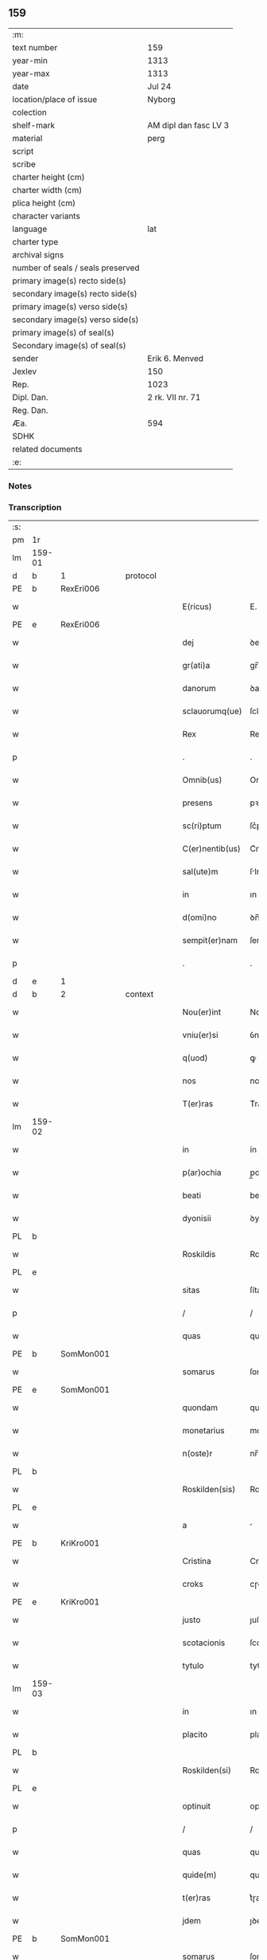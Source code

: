 ** 159

| :m:                               |                       |
| text number                       | 159                   |
| year-min                          | 1313                  |
| year-max                          | 1313                  |
| date                              | Jul 24                |
| location/place of issue           | Nyborg                |
| colection                         |                       |
| shelf-mark                        | AM dipl dan fasc LV 3 |
| material                          | perg                  |
| script                            |                       |
| scribe                            |                       |
| charter height (cm)               |                       |
| charter width (cm)                |                       |
| plica height (cm)                 |                       |
| character variants                |                       |
| language                          | lat                   |
| charter type                      |                       |
| archival signs                    |                       |
| number of seals / seals preserved |                       |
| primary image(s) recto side(s)    |                       |
| secondary image(s) recto side(s)  |                       |
| primary image(s) verso side(s)    |                       |
| secondary image(s) verso side(s)  |                       |
| primary image(s) of seal(s)       |                       |
| Secondary image(s) of seal(s)     |                       |
| sender                            | Erik 6. Menved        |
| Jexlev                            | 150                   |
| Rep.                              | 1023                  |
| Dipl. Dan.                        | 2 rk. VII nr. 71      |
| Reg. Dan.                         |                       |
| Æa.                               | 594                   |
| SDHK                              |                       |
| related documents                 |                       |
| :e:                               |                       |

*** Notes


*** Transcription
| :s: |        |   |   |   |   |                 |             |   |   |   |   |     |   |   |   |               |          |          |  |    |    |    |    |
| pm  | 1r     |   |   |   |   |                 |             |   |   |   |   |     |   |   |   |               |          |          |  |    |    |    |    |
| lm  | 159-01 |   |   |   |   |                 |             |   |   |   |   |     |   |   |   |               |          |          |  |    |    |    |    |
| d  | b      | 1  |   | protocol  |   |                 |             |   |   |   |   |     |   |   |   |               |          |          |  |    |    |    |    |
| PE  | b      | RexEri006  |   |   |   |                 |             |   |   |   |   |     |   |   |   |               |          |          |  |    |    |    |    |
| w   |        |   |   |   |   | E(ricus)        | E.          |   |   |   |   | lat |   |   |   |        159-01 | 1:protocol |          |  |653|    |    |    |
| PE  | e      | RexEri006  |   |   |   |                 |             |   |   |   |   |     |   |   |   |               |          |          |  |    |    |    |    |
| w   |        |   |   |   |   | dej             | ꝺeȷ         |   |   |   |   | lat |   |   |   |        159-01 | 1:protocol |          |  |    |    |    |    |
| w   |        |   |   |   |   | gr(ati)a        | gr̅a         |   |   |   |   | lat |   |   |   |        159-01 | 1:protocol |          |  |    |    |    |    |
| w   |        |   |   |   |   | danorum         | ꝺanoꝛu     |   |   |   |   | lat |   |   |   |        159-01 | 1:protocol |          |  |    |    |    |    |
| w   |        |   |   |   |   | sclauorumq(ue)  | ſclauoꝛumqꝫ |   |   |   |   | lat |   |   |   |        159-01 | 1:protocol |          |  |    |    |    |    |
| w   |        |   |   |   |   | Rex             | Rex         |   |   |   |   | lat |   |   |   |        159-01 | 1:protocol |          |  |    |    |    |    |
| p   |        |   |   |   |   | .               | .           |   |   |   |   | lat |   |   |   |        159-01 | 1:protocol |          |  |    |    |    |    |
| w   |        |   |   |   |   | Omnib(us)       | Omnıbꝫ      |   |   |   |   | lat |   |   |   |        159-01 | 1:protocol |          |  |    |    |    |    |
| w   |        |   |   |   |   | presens         | pꝛeſens     |   |   |   |   | lat |   |   |   |        159-01 | 1:protocol |          |  |    |    |    |    |
| w   |        |   |   |   |   | sc(ri)ptum      | ſc͛ptum      |   |   |   |   | lat |   |   |   |        159-01 | 1:protocol |          |  |    |    |    |    |
| w   |        |   |   |   |   | C(er)nentib(us) | C͛nentıbꝫ    |   |   |   |   | lat |   |   |   |        159-01 | 1:protocol |          |  |    |    |    |    |
| w   |        |   |   |   |   | sal(ute)m       | ſlm̅        |   |   |   |   | lat |   |   |   |        159-01 | 1:protocol |          |  |    |    |    |    |
| w   |        |   |   |   |   | in              | ın          |   |   |   |   | lat |   |   |   |        159-01 | 1:protocol |          |  |    |    |    |    |
| w   |        |   |   |   |   | d(omi)no        | ꝺn̅o         |   |   |   |   | lat |   |   |   |        159-01 | 1:protocol |          |  |    |    |    |    |
| w   |        |   |   |   |   | sempit(er)nam   | ſempıt͛na   |   |   |   |   | lat |   |   |   |        159-01 | 1:protocol |          |  |    |    |    |    |
| p   |        |   |   |   |   | .               | .           |   |   |   |   | lat |   |   |   |        159-01 | 1:protocol |          |  |    |    |    |    |
| d  | e      | 1  |   |   |   |                 |             |   |   |   |   |     |   |   |   |               |          |          |  |    |    |    |    |
| d  | b      | 2  |   | context  |   |                 |             |   |   |   |   |     |   |   |   |               |          |          |  |    |    |    |    |
| w   |        |   |   |   |   | Nou(er)int      | Nou͛ınt      |   |   |   |   | lat |   |   |   |        159-01 | 2:context |          |  |    |    |    |    |
| w   |        |   |   |   |   | vniu(er)si      | ỽnıu͛ſí      |   |   |   |   | lat |   |   |   |        159-01 | 2:context |          |  |    |    |    |    |
| w   |        |   |   |   |   | q(uod)          | ꝙ           |   |   |   |   | lat |   |   |   |        159-01 | 2:context |          |  |    |    |    |    |
| w   |        |   |   |   |   | nos             | nos         |   |   |   |   | lat |   |   |   |        159-01 | 2:context |          |  |    |    |    |    |
| w   |        |   |   |   |   | T(er)ras        | T͛ras        |   |   |   |   | lat |   |   |   |        159-01 | 2:context |          |  |    |    |    |    |
| lm  | 159-02 |   |   |   |   |                 |             |   |   |   |   |     |   |   |   |               |          |          |  |    |    |    |    |
| w   |        |   |   |   |   | in              | ín          |   |   |   |   | lat |   |   |   |        159-02 | 2:context |          |  |    |    |    |    |
| w   |        |   |   |   |   | p(ar)ochia      | p̲ochıa      |   |   |   |   | lat |   |   |   |        159-02 | 2:context |          |  |    |    |    |    |
| w   |        |   |   |   |   | beati           | beatí       |   |   |   |   | lat |   |   |   |        159-02 | 2:context |          |  |    |    |    |    |
| w   |        |   |   |   |   | dyonisii        | ꝺyonıſíí    |   |   |   |   | lat |   |   |   |        159-02 | 2:context |          |  |    |    |    |    |
| PL  | b      |   |   |   |   |                 |             |   |   |   |   |     |   |   |   |               |          |          |  |    |    |    |    |
| w   |        |   |   |   |   | Roskildis       | Roſkılꝺıs   |   |   |   |   | lat |   |   |   |        159-02 | 2:context |          |  |    |    |730|    |
| PL  | e      |   |   |   |   |                 |             |   |   |   |   |     |   |   |   |               |          |          |  |    |    |    |    |
| w   |        |   |   |   |   | sitas           | ſítas       |   |   |   |   | lat |   |   |   |        159-02 | 2:context |          |  |    |    |    |    |
| p   |        |   |   |   |   | /               | /           |   |   |   |   | lat |   |   |   |        159-02 | 2:context |          |  |    |    |    |    |
| w   |        |   |   |   |   | quas            | quas        |   |   |   |   | lat |   |   |   |        159-02 | 2:context |          |  |    |    |    |    |
| PE  | b      | SomMon001  |   |   |   |                 |             |   |   |   |   |     |   |   |   |               |          |          |  |    |    |    |    |
| w   |        |   |   |   |   | somarus         | ſomarus     |   |   |   |   | lat |   |   |   |        159-02 | 2:context |          |  |654|    |    |    |
| PE  | e      | SomMon001  |   |   |   |                 |             |   |   |   |   |     |   |   |   |               |          |          |  |    |    |    |    |
| w   |        |   |   |   |   | quondam         | quonꝺa     |   |   |   |   | lat |   |   |   |        159-02 | 2:context |          |  |    |    |    |    |
| w   |        |   |   |   |   | monetarius      | monetarıus  |   |   |   |   | lat |   |   |   |        159-02 | 2:context |          |  |    |    |    |    |
| w   |        |   |   |   |   | n(oste)r        | nr̅          |   |   |   |   | lat |   |   |   |        159-02 | 2:context |          |  |    |    |    |    |
| PL  | b      |   |   |   |   |                 |             |   |   |   |   |     |   |   |   |               |          |          |  |    |    |    |    |
| w   |        |   |   |   |   | Roskilden(sis)  | Roſkılꝺen͛   |   |   |   |   | lat |   |   |   |        159-02 | 2:context |          |  |    |    |731|    |
| PL  | e      |   |   |   |   |                 |             |   |   |   |   |     |   |   |   |               |          |          |  |    |    |    |    |
| w   |        |   |   |   |   | a               |            |   |   |   |   | lat |   |   |   |        159-02 | 2:context |          |  |    |    |    |    |
| PE  | b      | KriKro001  |   |   |   |                 |             |   |   |   |   |     |   |   |   |               |          |          |  |    |    |    |    |
| w   |        |   |   |   |   | Cristina        | Crıﬅına     |   |   |   |   | lat |   |   |   |        159-02 | 2:context |          |  |655|    |    |    |
| w   |        |   |   |   |   | croks           | cɼoks       |   |   |   |   | lat |   |   |   |        159-02 | 2:context |          |  |655|    |    |    |
| PE  | e      | KriKro001  |   |   |   |                 |             |   |   |   |   |     |   |   |   |               |          |          |  |    |    |    |    |
| w   |        |   |   |   |   | justo           | ȷuﬅo        |   |   |   |   | lat |   |   |   |        159-02 | 2:context |          |  |    |    |    |    |
| w   |        |   |   |   |   | scotacionis     | ſcotacıonıs |   |   |   |   | lat |   |   |   |        159-02 | 2:context |          |  |    |    |    |    |
| w   |        |   |   |   |   | tytulo          | tytulo      |   |   |   |   | lat |   |   |   |        159-02 | 2:context |          |  |    |    |    |    |
| lm  | 159-03 |   |   |   |   |                 |             |   |   |   |   |     |   |   |   |               |          |          |  |    |    |    |    |
| w   |        |   |   |   |   | in              | ın          |   |   |   |   | lat |   |   |   |        159-03 | 2:context |          |  |    |    |    |    |
| w   |        |   |   |   |   | placito         | placıto     |   |   |   |   | lat |   |   |   |        159-03 | 2:context |          |  |    |    |    |    |
| PL  | b      |   |   |   |   |                 |             |   |   |   |   |     |   |   |   |               |          |          |  |    |    |    |    |
| w   |        |   |   |   |   | Roskilden(si)   | Roſkılꝺen͛   |   |   |   |   | lat |   |   |   |        159-03 | 2:context |          |  |    |    |732|    |
| PL  | e      |   |   |   |   |                 |             |   |   |   |   |     |   |   |   |               |          |          |  |    |    |    |    |
| w   |        |   |   |   |   | optinuit        | optínuít    |   |   |   |   | lat |   |   |   |        159-03 | 2:context |          |  |    |    |    |    |
| p   |        |   |   |   |   | /               | /           |   |   |   |   | lat |   |   |   |        159-03 | 2:context |          |  |    |    |    |    |
| w   |        |   |   |   |   | quas            | quas        |   |   |   |   | lat |   |   |   |        159-03 | 2:context |          |  |    |    |    |    |
| w   |        |   |   |   |   | quide(m)        | quıꝺe̅       |   |   |   |   | lat |   |   |   |        159-03 | 2:context |          |  |    |    |    |    |
| w   |        |   |   |   |   | t(er)ras        | t͛ɼas        |   |   |   |   | lat |   |   |   |        159-03 | 2:context |          |  |    |    |    |    |
| w   |        |   |   |   |   | jdem            | ȷꝺem        |   |   |   |   | lat |   |   |   |        159-03 | 2:context |          |  |    |    |    |    |
| PE  | b      | SomMon001  |   |   |   |                 |             |   |   |   |   |     |   |   |   |               |          |          |  |    |    |    |    |
| w   |        |   |   |   |   | somarus         | ſomarus     |   |   |   |   | lat |   |   |   |        159-03 | 2:context |          |  |656|    |    |    |
| PE  | e      | SomMon001  |   |   |   |                 |             |   |   |   |   |     |   |   |   |               |          |          |  |    |    |    |    |
| w   |        |   |   |   |   | p(ost)modum     | pꝰmoꝺum     |   |   |   |   | lat |   |   |   |        159-03 | 2:context |          |  |    |    |    |    |
| w   |        |   |   |   |   | vltra           | ỽltra       |   |   |   |   | lat |   |   |   |        159-03 | 2:context |          |  |    |    |    |    |
| w   |        |   |   |   |   | sex             | ſex         |   |   |   |   | lat |   |   |   |        159-03 | 2:context |          |  |    |    |    |    |
| w   |        |   |   |   |   | annos           | nnos       |   |   |   |   | lat |   |   |   |        159-03 | 2:context |          |  |    |    |    |    |
| w   |        |   |   |   |   | in              | ın          |   |   |   |   | lat |   |   |   |        159-03 | 2:context |          |  |    |    |    |    |
| w   |        |   |   |   |   | sua             | ſua         |   |   |   |   | lat |   |   |   |        159-03 | 2:context |          |  |    |    |    |    |
| w   |        |   |   |   |   | possessione     | poſſeſſıone |   |   |   |   | lat |   |   |   |        159-03 | 2:context |          |  |    |    |    |    |
| w   |        |   |   |   |   | habuit          | hbuıt      |   |   |   |   | lat |   |   |   |        159-03 | 2:context |          |  |    |    |    |    |
| w   |        |   |   |   |   | pacifice        | pacıfıce    |   |   |   |   | lat |   |   |   |        159-03 | 2:context |          |  |    |    |    |    |
| w   |        |   |   |   |   | (et)            |            |   |   |   |   | lat |   |   |   |        159-03 | 2:context |          |  |    |    |    |    |
| w   |        |   |   |   |   | quiete          | quíete      |   |   |   |   | lat |   |   |   |        159-03 | 2:context |          |  |    |    |    |    |
| w   |        |   |   |   |   | q(ua)s          | qs         |   |   |   |   | lat |   |   |   |        159-03 | 2:context |          |  |    |    |    |    |
| lm  | 159-04 |   |   |   |   |                 |             |   |   |   |   |     |   |   |   |               |          |          |  |    |    |    |    |
| w   |        |   |   |   |   | eciam           | ecıa       |   |   |   |   | lat |   |   |   |        159-04 | 2:context |          |  |    |    |    |    |
| w   |        |   |   |   |   | postmodum       | poﬅmoꝺu    |   |   |   |   | lat |   |   |   |        159-04 | 2:context |          |  |    |    |    |    |
| w   |        |   |   |   |   | numq(uam)       | numꝙ       |   |   |   |   | lat |   |   |   |        159-04 | 2:context |          |  |    |    |    |    |
| w   |        |   |   |   |   | alienauit       | lıenauıt   |   |   |   |   | lat |   |   |   |        159-04 | 2:context |          |  |    |    |    |    |
| p   |        |   |   |   |   | /               | /           |   |   |   |   | lat |   |   |   |        159-04 | 2:context |          |  |    |    |    |    |
| w   |        |   |   |   |   | exhibitorj      | exhıbıtoꝛȷ  |   |   |   |   | lat |   |   |   |        159-04 | 2:context |          |  |    |    |    |    |
| w   |        |   |   |   |   | presenc(ium)    | pꝛeſen     |   |   |   |   | lat |   |   |   |        159-04 | 2:context |          |  |    |    |    |    |
| PE  | b      | JenSom001  |   |   |   |                 |             |   |   |   |   |     |   |   |   |               |          |          |  |    |    |    |    |
| w   |        |   |   |   |   | iohanni         | ıohanní     |   |   |   |   | lat |   |   |   |        159-04 | 2:context |          |  |657|    |    |    |
| PE  | e      | JenSom001  |   |   |   |                 |             |   |   |   |   |     |   |   |   |               |          |          |  |    |    |    |    |
| w   |        |   |   |   |   | filio           | fılıo       |   |   |   |   | lat |   |   |   |        159-04 | 2:context |          |  |    |    |    |    |
| w   |        |   |   |   |   | suo             | ſuo         |   |   |   |   | lat |   |   |   |        159-04 | 2:context |          |  |    |    |    |    |
| w   |        |   |   |   |   | p(er)           | p̲           |   |   |   |   | lat |   |   |   |        159-04 | 2:context |          |  |    |    |    |    |
| w   |        |   |   |   |   | quatuor         | quatuoꝛ     |   |   |   |   | lat |   |   |   |        159-04 | 2:context |          |  |    |    |    |    |
| w   |        |   |   |   |   | l(itte)ras      | lr̅as        |   |   |   |   | lat |   |   |   |        159-04 | 2:context |          |  |    |    |    |    |
| w   |        |   |   |   |   | n(ost)ras       | nr̅as        |   |   |   |   | lat |   |   |   |        159-04 | 2:context |          |  |    |    |    |    |
| w   |        |   |   |   |   | postmodum       | poﬅmoꝺu    |   |   |   |   | lat |   |   |   |        159-04 | 2:context |          |  |    |    |    |    |
| w   |        |   |   |   |   | ab              | b          |   |   |   |   | lat |   |   |   |        159-04 | 2:context |          |  |    |    |    |    |
| w   |        |   |   |   |   | impeticione     | ımpetıcıone |   |   |   |   | lat |   |   |   |        159-04 | 2:context |          |  |    |    |    |    |
| PE  | b      | LarHol001  |   |   |   |                 |             |   |   |   |   |     |   |   |   |               |          |          |  |    |    |    |    |
| w   |        |   |   |   |   | lauren¦cij      | lauren¦cí  |   |   |   |   | lat |   |   |   | 159-04—159-05 | 2:context |          |  |658|    |    |    |
| PL | b |    |   |   |   |                     |                  |   |   |   |                                 |     |   |   |   |               |          |          |  |    |    |    |    |
| w   |        |   |   |   |   | holæbæk         | holæbæk     |   |   |   |   | lat |   |   |   |        159-05 | 2:context |          |  |658|    |733|    |
| PL | e |    |   |   |   |                     |                  |   |   |   |                                 |     |   |   |   |               |          |          |  |    |    |    |    |
| PE  | e      | LarHol001  |   |   |   |                 |             |   |   |   |   |     |   |   |   |               |          |          |  |    |    |    |    |
| w   |        |   |   |   |   | legalit(er)     | legalıt͛     |   |   |   |   | lat |   |   |   |        159-05 | 2:context |          |  |    |    |    |    |
| w   |        |   |   |   |   | adiudicatas     | ꝺıuꝺıcatas |   |   |   |   | lat |   |   |   |        159-05 | 2:context |          |  |    |    |    |    |
| p   |        |   |   |   |   | /               | /           |   |   |   |   | lat |   |   |   |        159-05 | 2:context |          |  |    |    |    |    |
| w   |        |   |   |   |   | nullis          | nullıs      |   |   |   |   | lat |   |   |   |        159-05 | 2:context |          |  |    |    |    |    |
| w   |        |   |   |   |   | n(ost)ris       | nr̅ıs        |   |   |   |   | lat |   |   |   |        159-05 | 2:context |          |  |    |    |    |    |
| w   |        |   |   |   |   | litt(er)is      | lıtt͛ıs      |   |   |   |   | lat |   |   |   |        159-05 | 2:context |          |  |    |    |    |    |
| w   |        |   |   |   |   | p(er)           | p̲           |   |   |   |   | lat |   |   |   |        159-05 | 2:context |          |  |    |    |    |    |
| w   |        |   |   |   |   | eundem          | eunꝺe      |   |   |   |   | lat |   |   |   |        159-05 | 2:context |          |  |    |    |    |    |
| PE  | b      | LarHol001  |   |   |   |                 |             |   |   |   |   |     |   |   |   |               |          |          |  |    |    |    |    |
| w   |        |   |   |   |   | laurenciu(m)    | laurencıu̅   |   |   |   |   | lat |   |   |   |        159-05 | 2:context |          |  |659|    |    |    |
| PE  | e      | LarHol001  |   |   |   |                 |             |   |   |   |   |     |   |   |   |               |          |          |  |    |    |    |    |
| w   |        |   |   |   |   | cont(ra)        | cont       |   |   |   |   | lat |   |   |   |        159-05 | 2:context |          |  |    |    |    |    |
| w   |        |   |   |   |   | ip(su)m         | ıp̅m         |   |   |   |   | lat |   |   |   |        159-05 | 2:context |          |  |    |    |    |    |
| PE  | b      | JenSom001  |   |   |   |                 |             |   |   |   |   |     |   |   |   |               |          |          |  |    |    |    |    |
| w   |        |   |   |   |   | ioh(ann)em      | ıoh̅em       |   |   |   |   | lat |   |   |   |        159-05 | 2:context |          |  |660|    |    |    |
| PE  | e      | JenSom001  |   |   |   |                 |             |   |   |   |   |     |   |   |   |               |          |          |  |    |    |    |    |
| w   |        |   |   |   |   | Receptis        | Receptıs    |   |   |   |   | lat |   |   |   |        159-05 | 2:context |          |  |    |    |    |    |
| w   |        |   |   |   |   | in              | ın          |   |   |   |   | lat |   |   |   |        159-05 | 2:context |          |  |    |    |    |    |
| w   |        |   |   |   |   | cont(ra)rium    | contɼıu   |   |   |   |   | lat |   |   |   |        159-05 | 2:context |          |  |    |    |    |    |
| p   |        |   |   |   |   | /               | /           |   |   |   |   | lat |   |   |   |        159-05 | 2:context |          |  |    |    |    |    |
| w   |        |   |   |   |   | Eidem           | ıꝺe       |   |   |   |   | lat |   |   |   |        159-05 | 2:context |          |  |    |    |    |    |
| PE  | b      | JenSom001  |   |   |   |                 |             |   |   |   |   |     |   |   |   |               |          |          |  |    |    |    |    |
| w   |        |   |   |   |   | iohanni         | ıohanní     |   |   |   |   | lat |   |   |   |        159-05 | 2:context |          |  |661|    |    |    |
| PE  | e      | JenSom001  |   |   |   |                 |             |   |   |   |   |     |   |   |   |               |          |          |  |    |    |    |    |
| lm  | 159-06 |   |   |   |   |                 |             |   |   |   |   |     |   |   |   |               |          |          |  |    |    |    |    |
| w   |        |   |   |   |   | adiudicamus     | ꝺıuꝺıcamus |   |   |   |   | lat |   |   |   |        159-06 | 2:context |          |  |    |    |    |    |
| w   |        |   |   |   |   | jure            | ȷure        |   |   |   |   | lat |   |   |   |        159-06 | 2:context |          |  |    |    |    |    |
| w   |        |   |   |   |   | p(er)petuo      | ̲etuo       |   |   |   |   | lat |   |   |   |        159-06 | 2:context |          |  |    |    |    |    |
| w   |        |   |   |   |   | possidendas     | poſſıꝺenꝺas |   |   |   |   | lat |   |   |   |        159-06 | 2:context |          |  |    |    |    |    |
| p   |        |   |   |   |   | .               | .           |   |   |   |   | lat |   |   |   |        159-06 | 2:context |          |  |    |    |    |    |
| w   |        |   |   |   |   | Prefato         | Pꝛefato     |   |   |   |   | lat |   |   |   |        159-06 | 2:context |          |  |    |    |    |    |
| PE  | b      | LarHol001  |   |   |   |                 |             |   |   |   |   |     |   |   |   |               |          |          |  |    |    |    |    |
| w   |        |   |   |   |   | laurencio       | laurencıo   |   |   |   |   | lat |   |   |   |        159-06 | 2:context |          |  |662|    |    |    |
| PE  | e      | LarHol001  |   |   |   |                 |             |   |   |   |   |     |   |   |   |               |          |          |  |    |    |    |    |
| w   |        |   |   |   |   | hac             | hac         |   |   |   |   | lat |   |   |   |        159-06 | 2:context |          |  |    |    |    |    |
| w   |        |   |   |   |   | de              | ꝺe          |   |   |   |   | lat |   |   |   |        159-06 | 2:context |          |  |    |    |    |    |
| w   |        |   |   |   |   | causa           | cauſa       |   |   |   |   | lat |   |   |   |        159-06 | 2:context |          |  |    |    |    |    |
| w   |        |   |   |   |   | sub             | ſub         |   |   |   |   | lat |   |   |   |        159-06 | 2:context |          |  |    |    |    |    |
| w   |        |   |   |   |   | amissione       | mıſſıone   |   |   |   |   | lat |   |   |   |        159-06 | 2:context |          |  |    |    |    |    |
| w   |        |   |   |   |   | denarior(um)    | ꝺenarıoꝝ    |   |   |   |   | lat |   |   |   |        159-06 | 2:context |          |  |    |    |    |    |
| w   |        |   |   |   |   | suorum          | ſuoꝛum      |   |   |   |   | lat |   |   |   |        159-06 | 2:context |          |  |    |    |    |    |
| w   |        |   |   |   |   | p(er)petuum     | ̲etuu      |   |   |   |   | lat |   |   |   |        159-06 | 2:context |          |  |    |    |    |    |
| w   |        |   |   |   |   | silencium       | ſılencıu   |   |   |   |   | lat |   |   |   |        159-06 | 2:context |          |  |    |    |    |    |
| w   |        |   |   |   |   | im¦ponentes     | ím¦ponentes |   |   |   |   | lat |   |   |   | 159-06—159-07 | 2:context |          |  |    |    |    |    |
| p   |        |   |   |   |   | .               | .           |   |   |   |   | lat |   |   |   |        159-07 | 2:context |          |  |    |    |    |    |
| d  | e      | 2  |   |   |   |                 |             |   |   |   |   |     |   |   |   |               |          |          |  |    |    |    |    |
| d  | b      | 3  |   | eschatocol  |   |                 |             |   |   |   |   |     |   |   |   |               |          |          |  |    |    |    |    |
| w   |        |   |   |   |   | in              | ın          |   |   |   |   | lat |   |   |   |        159-07 | 3:eschatocol |          |  |    |    |    |    |
| w   |        |   |   |   |   | cui(us)         | cuı᷒         |   |   |   |   | lat |   |   |   |        159-07 | 3:eschatocol |          |  |    |    |    |    |
| w   |        |   |   |   |   | Rej             | Reȷ         |   |   |   |   | lat |   |   |   |        159-07 | 3:eschatocol |          |  |    |    |    |    |
| w   |        |   |   |   |   | Testimoniu(m)   | Teﬅímonıu̅   |   |   |   |   | lat |   |   |   |        159-07 | 3:eschatocol |          |  |    |    |    |    |
| w   |        |   |   |   |   | sigillum        | ſıgıllu    |   |   |   |   | lat |   |   |   |        159-07 | 3:eschatocol |          |  |    |    |    |    |
| w   |        |   |   |   |   | n(ost)r(u)m     | nr̅m         |   |   |   |   | lat |   |   |   |        159-07 | 3:eschatocol |          |  |    |    |    |    |
| w   |        |   |   |   |   | presentib(us)   | pꝛeſentıbꝫ  |   |   |   |   | lat |   |   |   |        159-07 | 3:eschatocol |          |  |    |    |    |    |
| w   |        |   |   |   |   | est             | eﬅ          |   |   |   |   | lat |   |   |   |        159-07 | 3:eschatocol |          |  |    |    |    |    |
| w   |        |   |   |   |   | appensum        | enſu     |   |   |   |   | lat |   |   |   |        159-07 | 3:eschatocol |          |  |    |    |    |    |
| p   |        |   |   |   |   | .               | .           |   |   |   |   | lat |   |   |   |        159-07 | 3:eschatocol |          |  |    |    |    |    |
| w   |        |   |   |   |   | Datum           | Dtu       |   |   |   |   | lat |   |   |   |        159-07 | 3:eschatocol |          |  |    |    |    |    |
| PL  | b      |   |   |   |   |                 |             |   |   |   |   |     |   |   |   |               |          |          |  |    |    |    |    |
| w   |        |   |   |   |   | Nyburgh         | Nyburgh     |   |   |   |   | lat |   |   |   |        159-07 | 3:eschatocol |          |  |    |    |734|    |
| PL  | e      |   |   |   |   |                 |             |   |   |   |   |     |   |   |   |               |          |          |  |    |    |    |    |
| p   |        |   |   |   |   | .               | .           |   |   |   |   | lat |   |   |   |        159-07 | 3:eschatocol |          |  |    |    |    |    |
| w   |        |   |   |   |   | anno            | nno        |   |   |   |   | lat |   |   |   |        159-07 | 3:eschatocol |          |  |    |    |    |    |
| w   |        |   |   |   |   | d(omi)ni        | ꝺn̅ı         |   |   |   |   | lat |   |   |   |        159-07 | 3:eschatocol |          |  |    |    |    |    |
| p   |        |   |   |   |   | .               | .           |   |   |   |   | lat |   |   |   |        159-07 | 3:eschatocol |          |  |    |    |    |    |
| n   |        |   |   |   |   | m               | ͦ           |   |   |   |   | lat |   |   |   |        159-07 | 3:eschatocol |          |  |    |    |    |    |
| p   |        |   |   |   |   | .               | .           |   |   |   |   | lat |   |   |   |        159-07 | 3:eschatocol |          |  |    |    |    |    |
| n   |        |   |   |   |   | cccͦ             | cccͦ         |   |   |   |   | lat |   |   |   |        159-07 | 3:eschatocol |          |  |    |    |    |    |
| p   |        |   |   |   |   | .               | .           |   |   |   |   | lat |   |   |   |        159-07 | 3:eschatocol |          |  |    |    |    |    |
| n   |        |   |   |   |   | xiijͦ            | xııȷͦ        |   |   |   |   | lat |   |   |   |        159-07 | 3:eschatocol |          |  |    |    |    |    |
| p   |        |   |   |   |   | .               | .           |   |   |   |   | lat |   |   |   |        159-07 | 3:eschatocol |          |  |    |    |    |    |
| w   |        |   |   |   |   | in              | ın          |   |   |   |   | lat |   |   |   |        159-07 | 3:eschatocol |          |  |    |    |    |    |
| w   |        |   |   |   |   | vigi¦lia        | ỽıgı¦lı    |   |   |   |   | lat |   |   |   | 159-07—159-08 | 3:eschatocol |          |  |    |    |    |    |
| w   |        |   |   |   |   | beatj           | beatȷ       |   |   |   |   | lat |   |   |   |        159-08 | 3:eschatocol |          |  |    |    |    |    |
| w   |        |   |   |   |   | jacobi          | ȷacobı      |   |   |   |   | lat |   |   |   |        159-08 | 3:eschatocol |          |  |    |    |    |    |
| w   |        |   |   |   |   | apostoli        | poﬅolı     |   |   |   |   | lat |   |   |   |        159-08 | 3:eschatocol |          |  |    |    |    |    |
| p   |        |   |   |   |   | .               | .           |   |   |   |   | lat |   |   |   |        159-08 | 3:eschatocol |          |  |    |    |    |    |
| w   |        |   |   |   |   | Teste           | Teſte       |   |   |   |   | lat |   |   |   |        159-08 | 3:eschatocol |          |  |    |    |    |    |
| w   |        |   |   |   |   | d(omi)no        | ꝺn̅o         |   |   |   |   | lat |   |   |   |        159-08 | 3:eschatocol |          |  |    |    |    |    |
| p   |        |   |   |   |   | .               | .           |   |   |   |   | lat |   |   |   |        159-08 | 3:eschatocol |          |  |    |    |    |    |
| PE  | b      | PedMul001  |   |   |   |                 |             |   |   |   |   |     |   |   |   |               |          |          |  |    |    |    |    |
| w   |        |   |   |   |   | Pet(ro)         | Petͦ         |   |   |   |   | lat |   |   |   |        159-08 | 3:eschatocol |          |  |663|    |    |    |
| p   |        |   |   |   |   | .               | .           |   |   |   |   | lat |   |   |   |        159-08 | 3:eschatocol |          |  |663|    |    |    |
| w   |        |   |   |   |   | muly            | muly        |   |   |   |   | lat |   |   |   |        159-08 | 3:eschatocol |          |  |663|    |    |    |
| PE  | e      | PedMul001  |   |   |   |                 |             |   |   |   |   |     |   |   |   |               |          |          |  |    |    |    |    |
| w   |        |   |   |   |   | de              | ꝺe          |   |   |   |   | lat |   |   |   |        159-08 | 3:eschatocol |          |  |    |    |    |    |
| PL  | b      |   |   |   |   |                 |             |   |   |   |   |     |   |   |   |               |          |          |  |    |    |    |    |
| w   |        |   |   |   |   | bægh            | bægh        |   |   |   |   | lat |   |   |   |        159-08 | 3:eschatocol |          |  |    |    |735|    |
| PL  | e      |   |   |   |   |                 |             |   |   |   |   |     |   |   |   |               |          |          |  |    |    |    |    |
| p   |        |   |   |   |   | .               | .           |   |   |   |   | lat |   |   |   |        159-08 | 3:eschatocol |          |  |    |    |    |    |
| d  | e      | 3  |   |   |   |                 |             |   |   |   |   |     |   |   |   |               |          |          |  |    |    |    |    |
| :e: |        |   |   |   |   |                 |             |   |   |   |   |     |   |   |   |               |          |          |  |    |    |    |    |